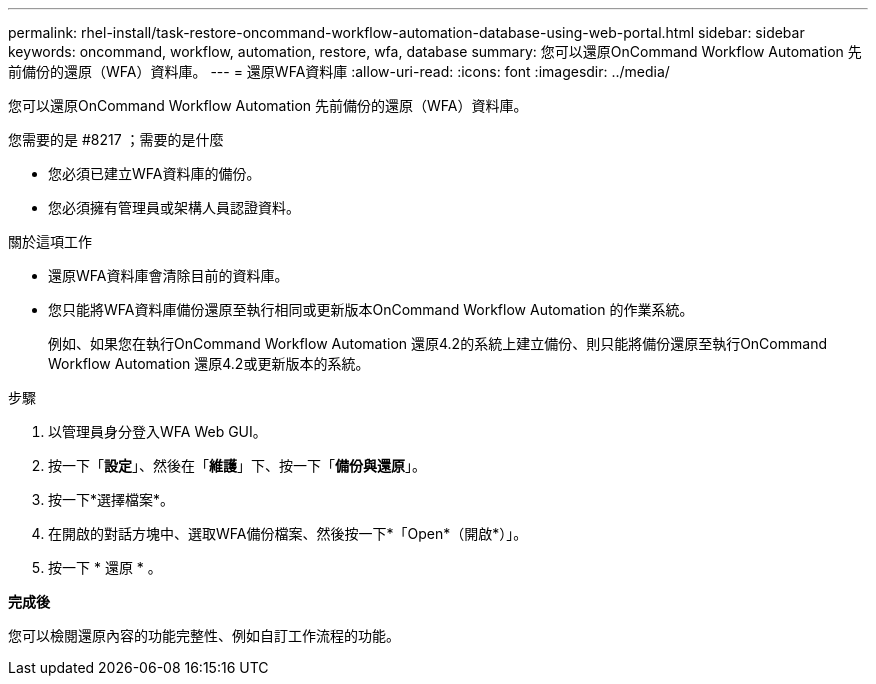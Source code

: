 ---
permalink: rhel-install/task-restore-oncommand-workflow-automation-database-using-web-portal.html 
sidebar: sidebar 
keywords: oncommand, workflow, automation, restore, wfa, database 
summary: 您可以還原OnCommand Workflow Automation 先前備份的還原（WFA）資料庫。 
---
= 還原WFA資料庫
:allow-uri-read: 
:icons: font
:imagesdir: ../media/


[role="lead"]
您可以還原OnCommand Workflow Automation 先前備份的還原（WFA）資料庫。

.您需要的是 #8217 ；需要的是什麼
* 您必須已建立WFA資料庫的備份。
* 您必須擁有管理員或架構人員認證資料。


.關於這項工作
* 還原WFA資料庫會清除目前的資料庫。
* 您只能將WFA資料庫備份還原至執行相同或更新版本OnCommand Workflow Automation 的作業系統。
+
例如、如果您在執行OnCommand Workflow Automation 還原4.2的系統上建立備份、則只能將備份還原至執行OnCommand Workflow Automation 還原4.2或更新版本的系統。



.步驟
. 以管理員身分登入WFA Web GUI。
. 按一下「*設定*」、然後在「*維護*」下、按一下「*備份與還原*」。
. 按一下*選擇檔案*。
. 在開啟的對話方塊中、選取WFA備份檔案、然後按一下*「Open*（開啟*）」。
. 按一下 * 還原 * 。


*完成後*

您可以檢閱還原內容的功能完整性、例如自訂工作流程的功能。

